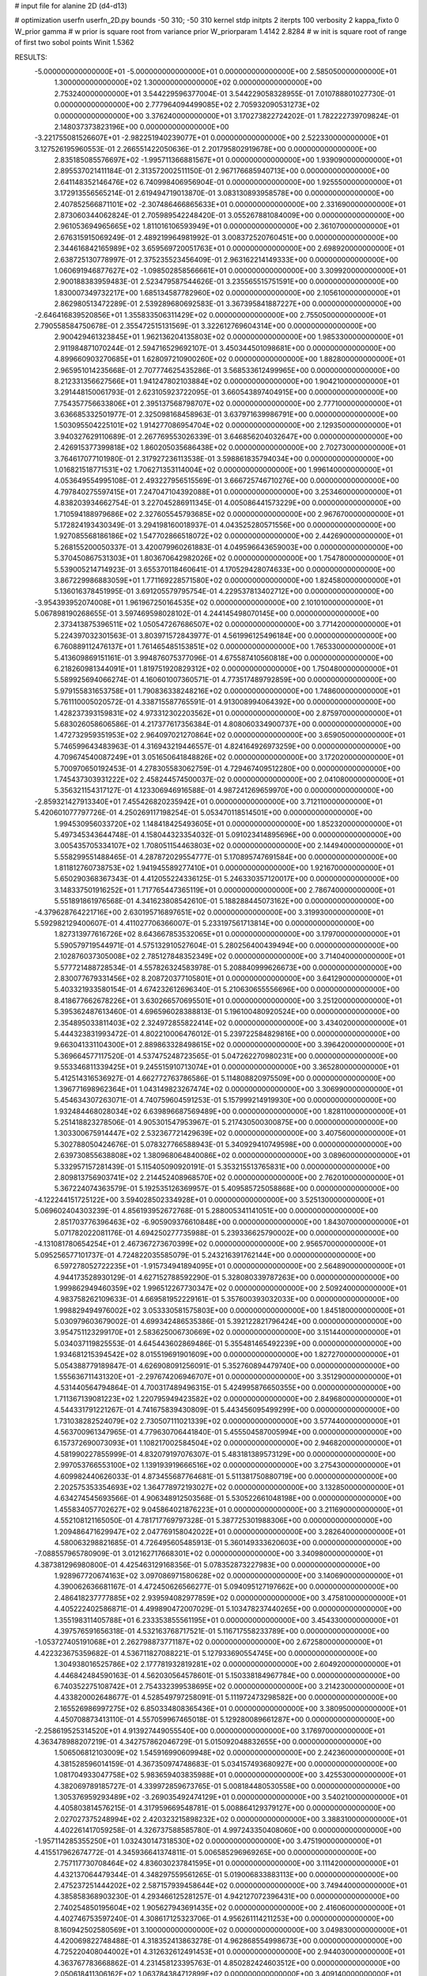 # input file for alanine 2D (d4-d13)

# optimization
userfn       userfn_2D.py
bounds       -50 310; -50 310
kernel       stdp
initpts      2
iterpts      100
verbosity    2
kappa_fixto      0
W_prior  gamma
# w prior is square root from variance prior
W_priorparam 1.4142 2.8284
# w init is square root of range of first two sobol points
Winit 1.5362


RESULTS:
 -5.000000000000000E+01 -5.000000000000000E+01  0.000000000000000E+00       2.585050000000000E+01
  1.300000000000000E+02  1.300000000000000E+02  0.000000000000000E+00       2.753240000000000E+01       3.544229596377004E-01  3.544229058328955E-01       7.010788801027730E-01  0.000000000000000E+00
  2.777964094499085E+02  2.705932090531273E+02  0.000000000000000E+00       3.376240000000000E+01       3.170273822724202E-01  1.782222739709824E-01       2.148037373823196E+00  0.000000000000000E+00
 -3.221755081526607E+01 -2.982251940239077E+01  0.000000000000000E+00       2.522330000000000E+01       3.127526195960553E-01  2.266551422050636E-01       2.201795802919678E+00  0.000000000000000E+00
  2.835185085576697E+02 -1.995711366881567E+01  0.000000000000000E+00       1.939090000000000E+01       2.895537021411184E-01  2.313572002511150E-01       2.967176685940713E+00  0.000000000000000E+00
  2.641148352146476E+02  6.740998406956904E-01  0.000000000000000E+00       1.925550000000000E+01       3.172913556565214E-01  2.619494719013870E-01       3.083130893958578E+00  0.000000000000000E+00
  2.407852566871101E+02 -2.307486466865633E+01  0.000000000000000E+00       2.331690000000000E+01       2.873060344062824E-01  2.705989542248420E-01       3.055267881084009E+00  0.000000000000000E+00
  2.961053694965665E+02  1.811016106593949E+01  0.000000000000000E+00       2.361070000000000E+01       2.676315915069249E-01  2.489219964981992E-01       3.008372520760451E+00  0.000000000000000E+00
  2.344616842165989E+02  3.659569720051763E+01  0.000000000000000E+00       2.698920000000000E+01       2.638725130778997E-01  2.375235523456409E-01       2.963162214149333E+00  0.000000000000000E+00
  1.060691946877627E+02 -1.098502858566661E+01  0.000000000000000E+00       3.309920000000000E+01       2.900188383959483E-01  2.523479587544626E-01       3.235565515751591E+00  0.000000000000000E+00
  1.830007349732217E+00  1.685134587782960E+02  0.000000000000000E+00       2.105610000000000E+01       2.862980513472289E-01  2.539289680692583E-01       3.367395841887227E+00  0.000000000000000E+00
 -2.646416839520856E+01  1.355833506311429E+02  0.000000000000000E+00       2.755050000000000E+01       2.790558584750678E-01  2.355472515131569E-01       3.322612769604314E+00  0.000000000000000E+00
  2.900429461323845E+01  1.962136204135803E+02  0.000000000000000E+00       1.985330000000000E+01       2.911984871070244E-01  2.594716529692107E-01       3.450344501098681E+00  0.000000000000000E+00
  4.899660903270685E+01  1.628097210900260E+02  0.000000000000000E+00       1.882800000000000E+01       2.965951014235668E-01  2.707774625435286E-01       3.568533612499965E+00  0.000000000000000E+00
  8.212331356627566E+01  1.941247802103884E+02  0.000000000000000E+00       1.904210000000000E+01       3.291448150061793E-01  2.623105923722095E-01       3.660543897404915E+00  0.000000000000000E+00
  7.754357756633806E+01  2.395137568798707E+02  0.000000000000000E+00       2.777100000000000E+01       3.636685332501977E-01  2.325098168458963E-01       3.637971639986791E+00  0.000000000000000E+00
  1.503095504225101E+02  1.914277086954704E+02  0.000000000000000E+00       2.129350000000000E+01       3.940327629110689E-01  2.267769553026339E-01       3.646856204032647E+00  0.000000000000000E+00
  2.426915377399818E+02  1.860205035686438E+02  0.000000000000000E+00       2.702730000000000E+01       3.764617077101980E-01  2.317927236113538E-01       3.598861835794034E+00  0.000000000000000E+00
  1.016821518771531E+02  1.706271353114004E+02  0.000000000000000E+00       1.996140000000000E+01       4.053649554995108E-01  2.493227956515569E-01       3.666725746710276E+00  0.000000000000000E+00
  4.797840275597415E+01  7.247047104392088E+01  0.000000000000000E+00       3.253460000000000E+01       4.838203934662754E-01  3.227045286911345E-01       4.005086441573229E+00  0.000000000000000E+00
  1.710594188979686E+02  2.327605545793685E+02  0.000000000000000E+00       2.967670000000000E+01       5.172824193430349E-01  3.294198160018937E-01       4.043525280571556E+00  0.000000000000000E+00
  1.927085568186186E+02  1.547702866518072E+02  0.000000000000000E+00       2.442690000000000E+01       5.268155200050337E-01  3.420079960261883E-01       4.049596643659003E+00  0.000000000000000E+00
  5.370450867531303E+01  1.803670642982026E+02  0.000000000000000E+00       1.754780000000000E+01       5.539005214714923E-01  3.655370118460641E-01       4.170529428074633E+00  0.000000000000000E+00
  3.867229986883059E+01  1.771169228571580E+02  0.000000000000000E+00       1.824580000000000E+01       5.136016378451995E-01  3.691205579795754E-01       4.229537813402712E+00  0.000000000000000E+00
 -3.954393952074008E+01  1.961967250164535E+02  0.000000000000000E+00       2.101010000000000E+01       5.067898190268655E-01  3.597469598028102E-01       4.244145498070145E+00  0.000000000000000E+00
  2.373413875396511E+02  1.050547267686507E+02  0.000000000000000E+00       3.771420000000000E+01       5.224397032301563E-01  3.803971572843977E-01       4.561996125496184E+00  0.000000000000000E+00
  6.760889112476137E+01  1.761465485153851E+02  0.000000000000000E+00       1.765330000000000E+01       5.413609869151161E-01  3.994876075377096E-01       4.675587410560818E+00  0.000000000000000E+00
  6.218260981344091E+01  1.819751920829312E+02  0.000000000000000E+00       1.750480000000000E+01       5.589925694066274E-01  4.160601007360571E-01       4.773517489792859E+00  0.000000000000000E+00
  5.979155831653758E+01  1.790836338248216E+02  0.000000000000000E+00       1.748600000000000E+01       5.761110005020572E-01  4.338715587765591E-01       4.913008994064392E+00  0.000000000000000E+00
  1.428237393159831E+02  4.973312302203562E+01  0.000000000000000E+00       2.875970000000000E+01       5.683026058606586E-01  4.217377617356384E-01       4.808060334900737E+00  0.000000000000000E+00
  1.472732959351953E+02  2.964097021270864E+02  0.000000000000000E+00       3.659050000000000E+01       5.746599643483963E-01  4.316943219446557E-01       4.824164926973259E+00  0.000000000000000E+00
  4.709674540087249E+01  3.051650641848826E+02  0.000000000000000E+00       3.172020000000000E+01       5.700970650192453E-01  4.278305583062759E-01       4.729467409512280E+00  0.000000000000000E+00
  1.745437303931222E+02  2.458244574500037E-02  0.000000000000000E+00       2.041080000000000E+01       5.356321154317127E-01  4.123306946916588E-01       4.987241269659970E+00  0.000000000000000E+00
 -2.859321427913340E+01  7.455426820235942E+01  0.000000000000000E+00       3.712110000000000E+01       5.420601077797726E-01  4.250269117198254E-01       5.053470118514501E+00  0.000000000000000E+00
  1.994530956033720E+02  1.148418425493605E+01  0.000000000000000E+00       1.852320000000000E+01       5.497345343644748E-01  4.158044323354032E-01       5.091023414895696E+00  0.000000000000000E+00
  3.005435705334107E+02  1.708051154463803E+02  0.000000000000000E+00       2.144940000000000E+01       5.558299551488465E-01  4.287872029554777E-01       5.170895747691584E+00  0.000000000000000E+00
  1.811812760738753E+02  1.941945589277410E+01  0.000000000000000E+00       1.921670000000000E+01       5.650290368367343E-01  4.412055224336125E-01       5.246330357120017E+00  0.000000000000000E+00
  3.148337501916252E+01  1.717765447365119E+01  0.000000000000000E+00       2.786740000000000E+01       5.551891861976568E-01  4.341623808542610E-01       5.188288445073162E+00  0.000000000000000E+00
 -4.379628764221716E+00  2.630195716897651E+02  0.000000000000000E+00       3.319930000000000E+01       5.592982129400607E-01  4.411027706366007E-01       5.233197561713814E+00  0.000000000000000E+00
  1.827313977616726E+02  8.643667853532065E+01  0.000000000000000E+00       3.179700000000000E+01       5.590579719544971E-01  4.575132910527604E-01       5.280256400439494E+00  0.000000000000000E+00
  2.102876037305008E+02  2.785127848352349E+02  0.000000000000000E+00       3.714040000000000E+01       5.577721488728534E-01  4.557826324583978E-01       5.208840999626673E+00  0.000000000000000E+00
  2.830077679331456E+02  8.208720377105801E+01  0.000000000000000E+00       3.641290000000000E+01       5.403321933580154E-01  4.674232612696340E-01       5.210630655556696E+00  0.000000000000000E+00
  8.418677662678226E+01  3.630266570695501E+01  0.000000000000000E+00       3.251200000000000E+01       5.395362487613460E-01  4.696596028388813E-01       5.196100480920524E+00  0.000000000000000E+00
  2.354895033811403E+02  2.324972855822414E+02  0.000000000000000E+00       3.434020000000000E+01       5.444323831993472E-01  4.802210006476012E-01       5.239722584829816E+00  0.000000000000000E+00
  9.663041331104300E+01  2.889863328498615E+02  0.000000000000000E+00       3.396420000000000E+01       5.369664577117520E-01  4.537475248723565E-01       5.047262270980231E+00  0.000000000000000E+00
  9.553346811339425E+01  9.245515910713074E+01  0.000000000000000E+00       3.365280000000000E+01       5.412514316536927E-01  4.662772763786586E-01       5.114808820975509E+00  0.000000000000000E+00
  1.396771698962364E+01  1.043149823267474E+02  0.000000000000000E+00       3.306990000000000E+01       5.454634307263071E-01  4.740759604591253E-01       5.157999214919930E+00  0.000000000000000E+00
  1.932484468028034E+02  6.639896687569489E+00  0.000000000000000E+00       1.828110000000000E+01       5.251418823278506E-01  4.905301547953967E-01       5.217430500300875E+00  0.000000000000000E+00
  1.303300675914447E+02  2.532367721429639E+02  0.000000000000000E+00       3.407560000000000E+01       5.302788050424676E-01  5.078327766588943E-01       5.340929410749598E+00  0.000000000000000E+00
  2.639730855638808E+02  1.380968064840086E+02  0.000000000000000E+00       3.089600000000000E+01       5.332957157281439E-01  5.115405090920191E-01       5.353215513765831E+00  0.000000000000000E+00
  2.809813756903741E+02  2.214452408968570E+02  0.000000000000000E+00       2.762010000000000E+01       5.367224074363579E-01  5.192535126369957E-01       5.409585725058868E+00  0.000000000000000E+00
 -4.122244151725122E+00  3.594028502334928E+01  0.000000000000000E+00       3.525130000000000E+01       5.069602404303239E-01  4.856193952672768E-01       5.288005341141051E+00  0.000000000000000E+00
  2.851703776396463E+02 -6.905909376610848E+00  0.000000000000000E+00       1.843070000000000E+01       5.071782022081176E-01  4.694250277735988E-01       5.239336625790002E+00  0.000000000000000E+00
 -4.131081780654254E+01  2.467367273670399E+02  0.000000000000000E+00       2.956570000000000E+01       5.095256577101737E-01  4.724822035585079E-01       5.243216391762144E+00  0.000000000000000E+00
  6.597278052722235E+01 -1.915734941894095E+01  0.000000000000000E+00       2.564890000000000E+01       4.944173528930129E-01  4.627152788592290E-01       5.328080339787263E+00  0.000000000000000E+00
  1.999862949460359E+02  1.996512267730347E+02  0.000000000000000E+00       2.509240000000000E+01       4.983758262109633E-01  4.669581952229161E-01       5.357600393032033E+00  0.000000000000000E+00
  1.998829494976002E+02  3.053330581575803E+00  0.000000000000000E+00       1.845180000000000E+01       5.030979603679002E-01  4.699342486535386E-01       5.392122821796424E+00  0.000000000000000E+00
  3.954751123299170E+01  2.583625006730669E+02  0.000000000000000E+00       3.151440000000000E+01       5.034037119825553E-01  4.645443602869486E-01       5.355481465492239E+00  0.000000000000000E+00
  1.934681215394542E+02  8.015519691901609E+00  0.000000000000000E+00       1.827270000000000E+01       5.054388779189847E-01  4.626908091256091E-01       5.352760894479740E+00  0.000000000000000E+00
  1.555636711431320E+01 -2.297674206946707E+01  0.000000000000000E+00       3.351290000000000E+01       4.531440564794864E-01  4.700317489496315E-01       5.424995876650355E+00  0.000000000000000E+00
  1.711367139081223E+02  1.220795949423582E+02  0.000000000000000E+00       2.849680000000000E+01       4.544331791221267E-01  4.741675839430809E-01       5.443456095499299E+00  0.000000000000000E+00
  1.731038282524079E+02  2.730507111021339E+02  0.000000000000000E+00       3.577440000000000E+01       4.563700961347965E-01  4.779630706441840E-01       5.455504587005994E+00  0.000000000000000E+00
  6.157372690073093E+01  1.108217002584504E+02  0.000000000000000E+00       2.946820000000000E+01       4.581990227855999E-01  4.832079197076307E-01       5.483181389573129E+00  0.000000000000000E+00
  2.997053766553100E+02  1.139193919666516E+02  0.000000000000000E+00       3.275430000000000E+01       4.609982440626033E-01  4.873455687764681E-01       5.511381750880719E+00  0.000000000000000E+00
  2.202575353354693E+02  1.364778972193027E+02  0.000000000000000E+00       3.132850000000000E+01       4.634274545693566E-01  4.906348912503568E-01       5.530522661048198E+00  0.000000000000000E+00
  1.455834057702627E+02  9.045864021876223E+01  0.000000000000000E+00       3.211690000000000E+01       4.552108121165050E-01  4.781717769797328E-01       5.387725301988306E+00  0.000000000000000E+00
  1.209486471629947E+02  2.047769158042022E+01  0.000000000000000E+00       3.282640000000000E+01       4.580063298821685E-01  4.726495605485913E-01       5.360149333620603E+00  0.000000000000000E+00
 -7.088557965780909E-01  3.012162717668301E+02  0.000000000000000E+00       3.340980000000000E+01       4.387381296980800E-01  4.425463129168356E-01       5.078352873227983E+00  0.000000000000000E+00
  1.928967720674163E+02  3.097086971580628E+02  0.000000000000000E+00       3.140690000000000E+01       4.390062636681167E-01  4.472450626566277E-01       5.094095127197662E+00  0.000000000000000E+00
  2.486418237777885E+02  2.939594082977859E+02  0.000000000000000E+00       3.475810000000000E+01       4.405222402586871E-01  4.499890472007029E-01       5.103478237440265E+00  0.000000000000000E+00
  1.355198311405788E+01  6.233353855561195E+01  0.000000000000000E+00       3.454330000000000E+01       4.397576591656318E-01  4.532163768717521E-01       5.116717558233789E+00  0.000000000000000E+00
 -1.053727405191068E+01  2.262798873771187E+02  0.000000000000000E+00       2.672580000000000E+01       4.422323675359682E-01  4.536711827088221E-01       5.127933690554745E+00  0.000000000000000E+00
  1.304938016525786E+02  2.177781932819281E+02  0.000000000000000E+00       2.604920000000000E+01       4.446842484590163E-01  4.562030564578601E-01       5.150338184967784E+00  0.000000000000000E+00
  6.740352275108742E+01  2.754332399538695E+02  0.000000000000000E+00       3.214230000000000E+01       4.433820002648677E-01  4.528549797258091E-01       5.111972473298582E+00  0.000000000000000E+00
  2.165526986997275E+02  6.850334808365436E+01  0.000000000000000E+00       3.380950000000000E+01       4.450708873413110E-01  4.557059967465018E-01       5.129280089661287E+00  0.000000000000000E+00
 -2.258619525314520E+01  4.913927449055540E+00  0.000000000000000E+00       3.176970000000000E+01       4.363478988207219E-01  4.342757862046729E-01       5.015092048832655E+00  0.000000000000000E+00
  1.506506812103009E+02  1.545916990609948E+02  0.000000000000000E+00       2.242360000000000E+01       4.381528596014159E-01  4.367350974748683E-01       5.034157493680927E+00  0.000000000000000E+00
  1.081704933047758E+02  5.983659403835988E+01  0.000000000000000E+00       3.425530000000000E+01       4.382069789185727E-01  4.339972859673765E-01       5.008184480530558E+00  0.000000000000000E+00
  1.305376959293489E+02 -3.269035492474129E+01  0.000000000000000E+00       3.540210000000000E+01       4.405803814576215E-01  4.317959669548781E-01       5.008864129379127E+00  0.000000000000000E+00
  2.027027375248994E+02  2.420323215898232E+02  0.000000000000000E+00       3.388310000000000E+01       4.402261417059258E-01  4.326737588585780E-01       4.997243350408060E+00  0.000000000000000E+00
 -1.957114285355250E+01  1.032430147318530E+02  0.000000000000000E+00       3.475190000000000E+01       4.415517962674772E-01  4.345936641374811E-01       5.006585296969265E+00  0.000000000000000E+00
  2.757117730708464E+02  4.836030237841595E+01  0.000000000000000E+00       3.111420000000000E+01       4.432137064479344E-01  4.348297559561265E-01       5.019006833883113E+00  0.000000000000000E+00
  2.475237251444202E+02  2.587157939458644E+02  0.000000000000000E+00       3.749440000000000E+01       4.385858368903230E-01  4.293466125281257E-01       4.942127072396431E+00  0.000000000000000E+00
  2.740254850195604E+02  1.905627943691435E+02  0.000000000000000E+00       2.416060000000000E+01       4.402746753597240E-01  4.308617125323706E-01       4.956261114211253E+00  0.000000000000000E+00
  8.160942502580569E+01  3.100000000000000E+02  0.000000000000000E+00       3.049830000000000E+01       4.420069822748488E-01  4.318352413863278E-01       4.962868554998673E+00  0.000000000000000E+00
  4.725220408044002E+01  4.312632612491453E+01  0.000000000000000E+00       2.944030000000000E+01       4.363767783668862E-01  4.231458123395763E-01       4.850282424603512E+00  0.000000000000000E+00
  2.050618411306162E+02  1.063784384712899E+02  0.000000000000000E+00       3.409140000000000E+01       4.383188455009901E-01  4.240972106758540E-01       4.858958787314537E+00  0.000000000000000E+00
  9.132206012108637E+01  1.328584265114216E+02  0.000000000000000E+00       2.593700000000000E+01       4.403796090699060E-01  4.257483720846911E-01       4.879171654914543E+00  0.000000000000000E+00
 -3.048936232140026E+01  2.820150631814874E+02  0.000000000000000E+00       3.155300000000000E+01       4.421849652577691E-01  4.270270918390674E-01       4.891787264451956E+00  0.000000000000000E+00
  2.591223021768632E+01  2.323107576786791E+02  0.000000000000000E+00       2.724030000000000E+01       4.423668656545118E-01  4.289471989841694E-01       4.900411375694354E+00  0.000000000000000E+00
  7.652289223321617E+01  6.675454688388309E+01  0.000000000000000E+00       3.351800000000000E+01       4.439835624069168E-01  4.280708756393787E-01       4.898247160877457E+00  0.000000000000000E+00
  6.893819054477241E+00  1.346459853297234E+02  0.000000000000000E+00       2.714790000000000E+01       4.456409009395806E-01  4.296425891530459E-01       4.915230339096266E+00  0.000000000000000E+00
  3.067105904352191E+02  5.524579989180367E+01  0.000000000000000E+00       3.420070000000000E+01       4.471688203700711E-01  4.309723665855010E-01       4.928134843987707E+00  0.000000000000000E+00
  2.498596969680088E+02  1.607298566705655E+02  0.000000000000000E+00       2.795880000000000E+01       4.478977087430317E-01  4.330918262886534E-01       4.941824381814250E+00  0.000000000000000E+00
  1.034858453205750E+02  2.478261110363870E+02  0.000000000000000E+00       3.151040000000000E+01       4.496752570302550E-01  4.342349479898182E-01       4.956262096861344E+00  0.000000000000000E+00
  2.513314391765333E+02  7.281332294159394E+01  0.000000000000000E+00       3.699200000000000E+01       4.514013643922243E-01  4.355124421911019E-01       4.971961866867317E+00  0.000000000000000E+00
  1.855624677170643E+02  5.469132676825335E+01  0.000000000000000E+00       2.692740000000000E+01       4.508388016082632E-01  4.353190440654774E-01       4.970197834597449E+00  0.000000000000000E+00
  6.484792302942174E+01  1.137806118007936E+01  0.000000000000000E+00       2.580380000000000E+01       4.520127712046923E-01  4.371439015266646E-01       4.988096779480310E+00  0.000000000000000E+00
  2.269038695553500E+01  2.831281756212006E+02  0.000000000000000E+00       3.441330000000000E+01       4.530148145415055E-01  4.375057831827408E-01       4.991046039671045E+00  0.000000000000000E+00
  2.208092069801719E+02 -4.597855897420016E+01  0.000000000000000E+00       3.053090000000000E+01       4.529660466333031E-01  4.385370743519981E-01       4.995800514377991E+00  0.000000000000000E+00
  1.631932345464384E+02 -3.598173271012709E+01  0.000000000000000E+00       3.124610000000000E+01       4.512097999723549E-01  4.379459308450853E-01       4.988688016613876E+00  0.000000000000000E+00
  1.764228782536374E+02  1.801468909361868E+02  0.000000000000000E+00       2.110470000000000E+01       4.514911058071736E-01  4.392145617561521E-01       4.997603402333068E+00  0.000000000000000E+00